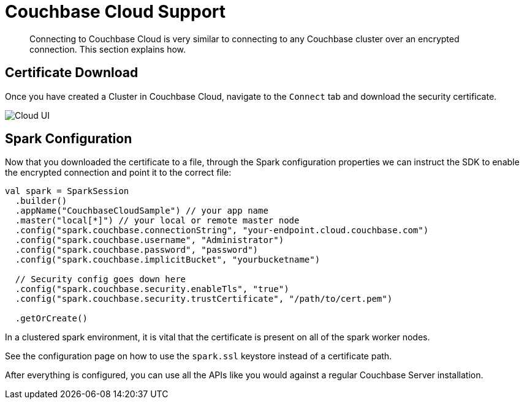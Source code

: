 = Couchbase Cloud Support
:page-topic-type: concept

[abstract]
Connecting to Couchbase Cloud is very similar to connecting to any Couchbase cluster over an encrypted connection. This section explains how.

== Certificate Download

Once you have created a Cluster in Couchbase Cloud, navigate to the `Connect` tab and download the security certificate.

image::cloud-ui.png[Cloud UI]

== Spark Configuration

Now that you downloaded the certificate to a file, through the Spark configuration properties we can instruct the SDK to enable the encrypted connection and point it to the correct file:

[source,scala]
----
val spark = SparkSession
  .builder()
  .appName("CouchbaseCloudSample") // your app name
  .master("local[*]") // your local or remote master node
  .config("spark.couchbase.connectionString", "your-endpoint.cloud.couchbase.com")
  .config("spark.couchbase.username", "Administrator")
  .config("spark.couchbase.password", "password")
  .config("spark.couchbase.implicitBucket", "yourbucketname")

  // Security config goes down here
  .config("spark.couchbase.security.enableTls", "true")
  .config("spark.couchbase.security.trustCertificate", "/path/to/cert.pem")

  .getOrCreate()
----

In a clustered spark environment, it is vital that the certificate is present on all of the spark worker nodes.

See the configuration page on how to use the `spark.ssl` keystore instead of a certificate path.

After everything is configured, you can use all the APIs like you would against a regular Couchbase Server installation.